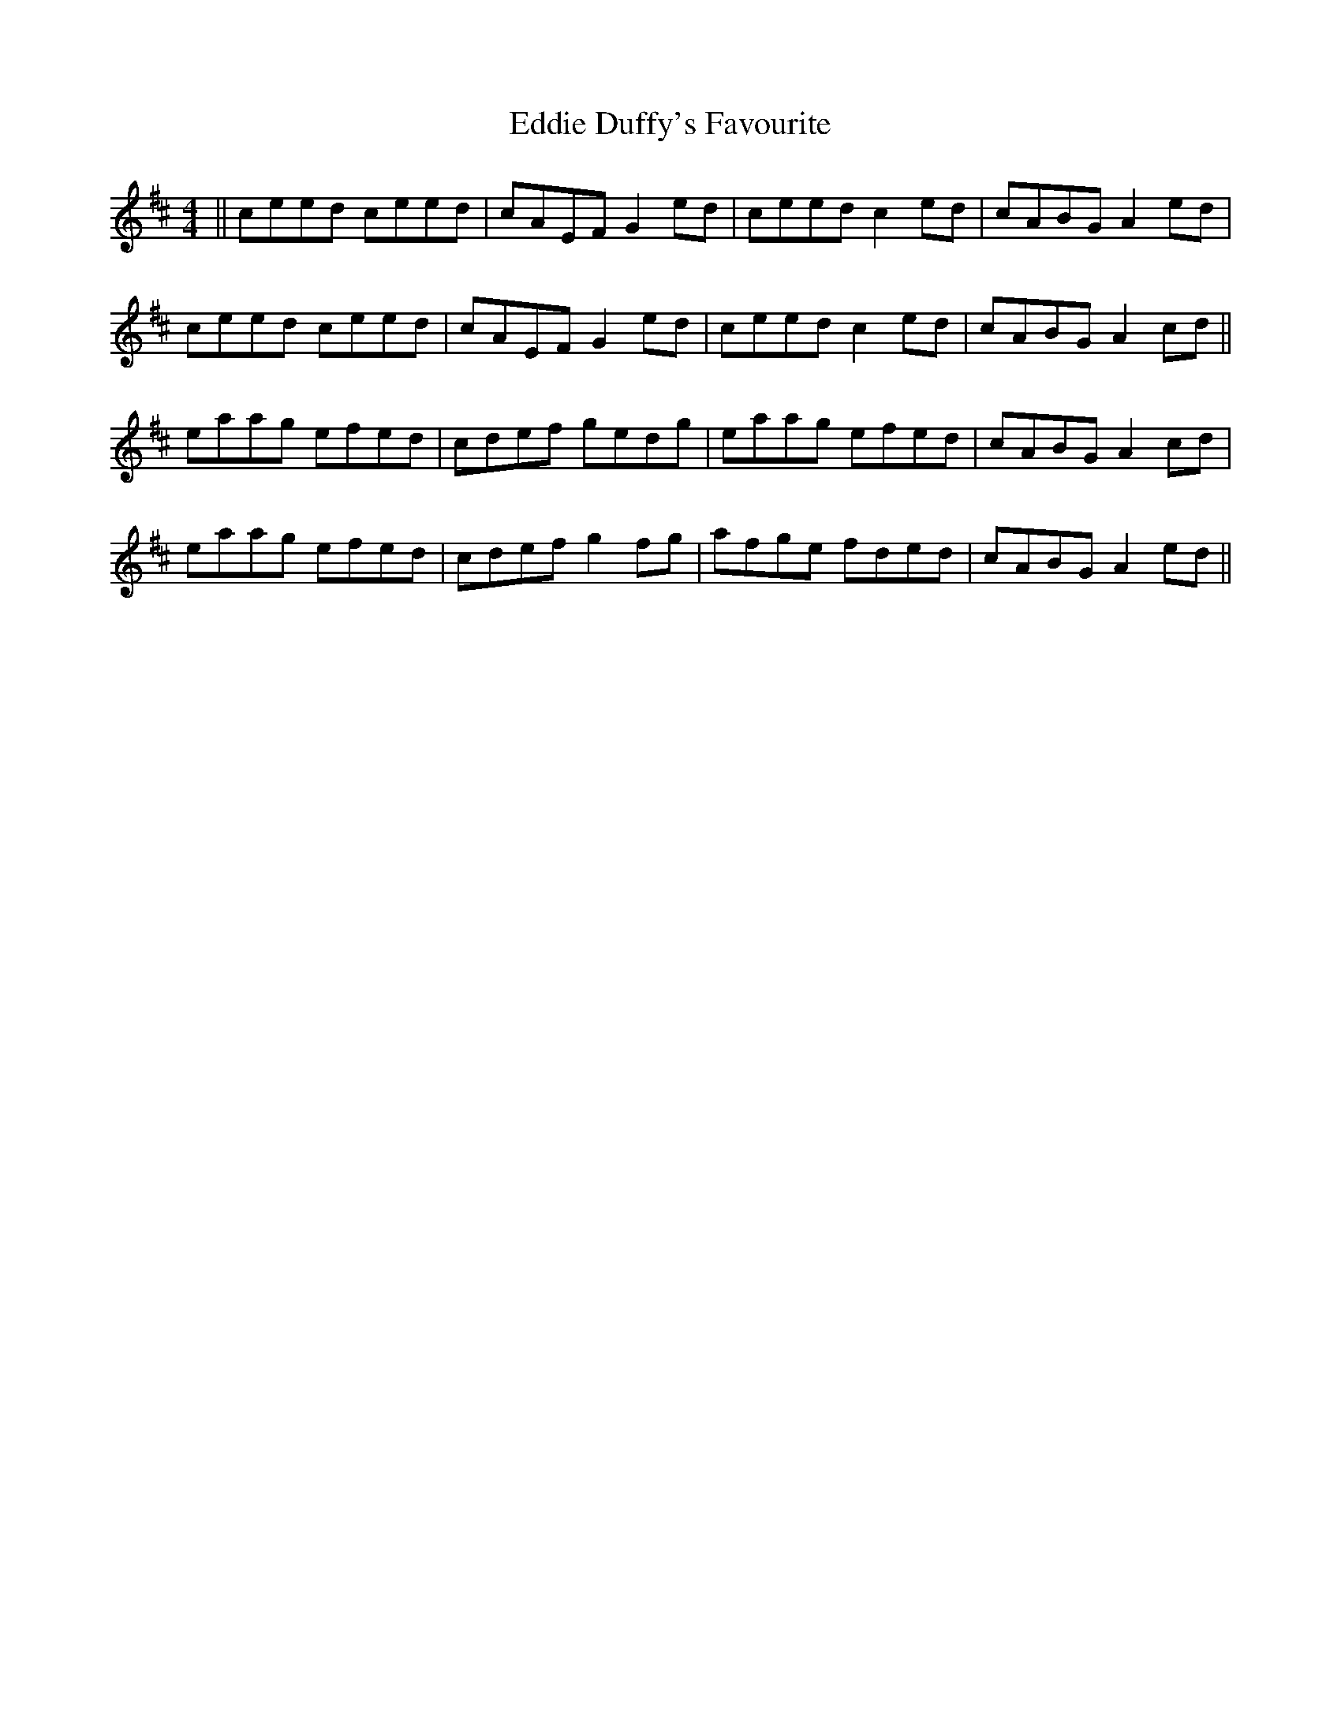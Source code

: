X: 11498
T: Eddie Duffy's Favourite
R: reel
M: 4/4
K: Amixolydian
||ceed ceed|cAEF G2ed|ceed c2ed|cABG A2ed|
ceed ceed|cAEF G2ed|ceed c2ed|cABG A2cd||
eaag efed|cdef gedg|eaag efed|cABG A2cd|
eaag efed|cdef g2fg|afge fded|cABG A2ed||

